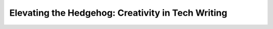 Elevating the Hedgehog: Creativity in Tech Writing
==================================================

.. datatemplate::
   :source: /_data/2015.na.speakers.yaml
   :template: videos/video-detail.html
   :key: 4

